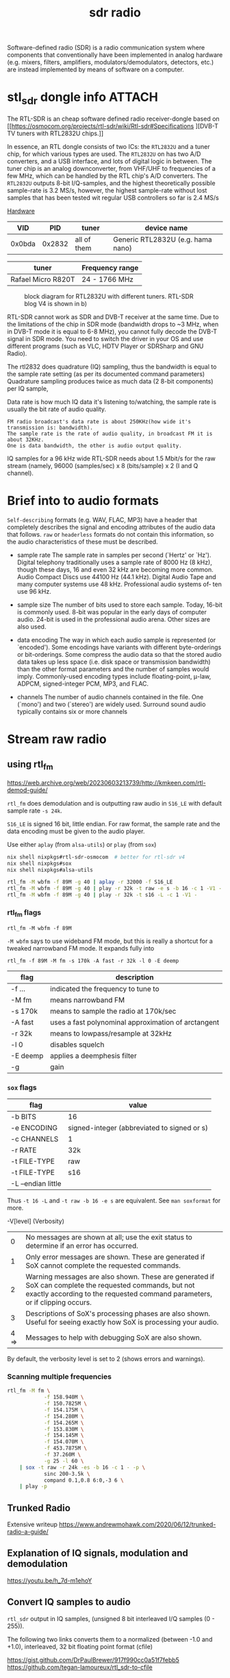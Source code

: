 :PROPERTIES:
:ID:       9a61aa06-a5cb-414d-9e32-b837c2d9227b
:DIR:      ../.attach/sdr-radio
:END:
#+title: sdr radio

#+HUGO_SECTION: notes
#+filetags: sdr spectogram rf rtl
#+hugo_categories: it
#+hugo_auto_set_lastmod: t
#+hugo_publishdate: 2024-09-20


Software-defined radio (SDR) is a radio communication system where components that conventionally have been implemented in analog hardware (e.g. mixers, filters, amplifiers, modulators/demodulators, detectors, etc.) are instead implemented by means of software on a computer.

#+hugo: more

* stl_sdr dongle info :ATTACH:

The RTL-SDR is an cheap software defined radio receiver-dongle based on [[https://osmocom.org/projects/rtl-sdr/wiki/Rtl-sdr#Specifications
][DVB-T TV tuners with RTL2832U chips.]]


In essence, an RTL dongle consists of two ICs: the ~RTL2832U~ and a tuner chip, for which various types are used. The ~RTL2832U~ on has two A/D converters, and a USB interface, and lots of digital logic in between. The tuner chip is an analog downconverter, from VHF/UHF to frequencies of a few MHz, which can be handled by the RTL chip's A/D converters.
The ~RTL2832U~ outputs 8-bit I/Q-samples, and the highest theoretically possible sample-rate is 3.2 MS/s, however, the highest sample-rate without lost samples that has been tested wit regular USB controllers so far is 2.4 MS/s

[[https://www.pa3fwm.nl/technotes/tn20.html][Hardware]]
|    VID |    PID | tuner       | device name                       |
|--------+--------+-------------+-----------------------------------|
| 0x0bda | 0x2832 | all of them | Generic RTL2832U (e.g. hama nano) |

| tuner              | Frequency range |
|--------------------+-----------------|
| Rafael Micro R820T | 24 - 1766 MHz   |

#+CAPTION: block diagram for RTL2832U with different tuners. RTL-SDR blog V4 is shown in b)
[[attachment:tn20fig1.png]]

RTL-SDR cannot work as SDR and DVB-T receiver at the same time. Due to the limitations of the chip in SDR mode (bandwidth drops to ~3 MHz, when in DVB-T mode it is equal to 6-8 MHz), you cannot fully decode the DVB-T signal in SDR mode. You need to switch the driver in your OS and use different programs (such as VLC, HDTV Player or SDRSharp and GNU Radio).

The rtl2832 does quadrature (IQ) sampling, thus the bandwidth is equal to the sample rate setting (as per its documented command parameters)
Quadrature sampling produces twice as much data (2 8-bit components) per IQ sample,

Data rate is how much IQ data it's listening to/watching, the sample rate is usually the bit rate of audio quality.
#+begin_example
FM radio broadcast's data rate is about 250KHz(how wide it's transmission is: bandwidth).
The sample rate is the rate of audio quality, in broadcast FM it is about 32KHz.
One is data bandwidth, the other is audio output quality.
#+end_example

IQ samples for a 96 kHz wide RTL-SDR needs about 1.5 Mbit/s for the raw stream (namely, 96000 (samples/sec) x 8 (bits/sample) x 2 (I and Q channel).

* Brief into to audio formats
:PROPERTIES:
:ID:       29353dcb-e3b1-43f7-a3e8-e58c844906e4
:END:

~Self-describing~ formats (e.g. WAV, FLAC, MP3) have a header that completely describes the signal and encoding attributes of the audio data that follows.
~raw~ or ~headerless~ formats do not contain this information, so the audio characteristics of these must be described.

- sample rate
  The sample rate in samples per second (`Hertz' or `Hz'). Digital telephony traditionally uses a sample rate of 8000 Hz (8 kHz), though these days, 16 and even 32 kHz are becoming more common. Audio Compact Discs use 44100 Hz (44.1 kHz). Digital Audio Tape and many computer systems use 48 kHz. Professional audio systems of‐ ten use 96 kHz.

- sample size
  The number of bits used to store each sample. Today, 16-bit is commonly used. 8-bit was popular in the early days of computer audio. 24-bit is used in the professional audio arena. Other sizes are also used.

- data encoding
  The  way in which each audio sample is represented (or `encoded').  Some encodings have variants with different byte-orderings or bit-orderings.  Some compress the audio data so that the stored  audio  data  takes  up less  space  (i.e.  disk  space or transmission bandwidth) than the other format parameters and the number of samples would imply.  Commonly-used encoding types include floating-point, μ-law, ADPCM, signed-integer  PCM, MP3, and FLAC.

- channels
  The number of audio channels contained in the file. One (`mono') and two (`stereo') are widely used. Surround sound audio typically contains six or more channels

* Stream raw radio
** using rtl_fm
https://web.archive.org/web/20230603213739/http://kmkeen.com/rtl-demod-guide/

=rtl_fm= does demodulation and is outputting raw audio in ~S16_LE~ with default sample rate ~-s 24k~.

=S16_LE= is signed 16 bit, little endian. For raw format, the sample rate and the data encoding must be given to the audio player.

Use either =aplay= (from =alsa-utils=) or =play= (from =sox=)
#+begin_src sh
nix shell nixpkgs#rtl-sdr-osmocom  # better for rtl-sdr v4
nix shell nixpkgs#sox
nix shell nixpkgs#alsa-utils

rtl_fm -M wbfm -f 89M -g 40 | aplay -r 32000 -f S16_LE
rtl_fm -M wbfm -f 89M -g 40 | play -r 32k -t raw -e s -b 16 -c 1 -V1 -
rtl_fm -M wbfm -f 89M -g 40 | play -r 32k -t s16 -L -c 1 -V1 -
#+end_src


*** rtl_fm flags
: rtl_fm -M wbfm -f 89M
=-M wbfm= says to use wideband FM mode, but this is really a shortcut for a tweaked narrowband FM mode. It expands fully into

: rtl_fm -f 89M -M fm -s 170k -A fast -r 32k -l 0 -E deemp

| flag     | description                                         |
|----------+-----------------------------------------------------|
| -f ...   | indicated the frequency to tune to                  |
| -M fm    | means narrowband FM                                 |
| -s 170k  | means to sample the radio at 170k/sec               |
| -A fast  | uses a fast polynominal approximation of arctangent |
| -r 32k   | means to lowpass/resample at 32kHz                  |
| -l 0     | disables squelch                                    |
| -E deemp | applies a deemphesis filter                         |
| -g       | gain                                                |

*** =sox= flags
| flag               | value                                       |
|--------------------+---------------------------------------------|
| -b BITS            | 16                                          |
| -e ENCODING        | signed-integer (abbreviated to signed or s) |
| -c CHANNELS        | 1                                           |
| -r RATE            | 32k                                         |
| -t FILE-TYPE       | raw                                         |
|--------------------+---------------------------------------------|
| -t FILE-TYPE       | s16                                         |
| -L --endian little |                                             |

Thus =-t 16 -L= and =-t raw -b 16 -e s= are equivalent. See =man soxformat= for more.

-V[level] (Verbosity)
|    0 | No messages are shown at all; use the exit status to determine if an error has occurred.                                                                                               |
|    1 | Only error messages are shown.  These are generated if SoX cannot complete the requested commands.                                                                                     |
|    2 | Warning messages are also shown. These are generated if SoX can complete the requested commands, but not exactly according to the requested command parameters, or if clipping occurs. |
|    3 | Descriptions of SoX's processing phases are also shown.  Useful for seeing exactly how SoX is processing your audio.                                                                   |
| 4 => | Messages to help with debugging SoX are also shown.                                                                                                                                    |
By default, the verbosity level is set to 2 (shows errors and warnings).

*** Scanning multiple frequencies
#+begin_src sh
rtl_fm -M fm \
            -f 158.940M \
            -f 150.7825M \
            -f 154.175M \
            -f 154.280M \
            -f 154.265M \
            -f 153.830M \
            -f 154.145M \
            -f 154.070M \
            -f 453.7875M \
            -f 37.260M \
            -g 25 -l 60 \
    | sox -t raw -r 24k -es -b 16 -c 1 - -p \
            sinc 200-3.5k \
            compand 0.1,0.8 6:0,-3 6 \
    | play -p
#+end_src
** Trunked Radio

Extensive writeup
https://www.andrewmohawk.com/2020/06/12/trunked-radio-a-guide/
** Explanation of IQ signals, modulation and demodulation
https://youtu.be/h_7d-m1ehoY
** Convert IQ samples to audio
=rtl_sdr= output in IQ samples, (unsigned 8 bit interleaved I/Q samples (0 - 255)).

The following two links converts them to a normalized (between -1.0 and +1.0), interleaved, 32 bit floating point format (cfile)

https://gist.github.com/DrPaulBrewer/917f990cc0a51f7febb5
https://github.com/tegan-lamoureux/rtl_sdr-to-cfile
** using rtl_power

** multimon-ng
https://github.com/EliasOenal/multimon-ng
The multimon-ng software can decode a variety of digital transmission modes commonly found on VHF/UHF radio.
* Antennas :ATTACH:
:PROPERTIES:
:ID:       13108c4c-f84e-4685-92fe-320b0c13f6a4
:END:
See [[https://www.antenna-theory.com/antennas/main.php][list of antenna types]]

** Dipole

A dipole antenna consists of two conductive rods or metals of equal lengths separated by an insulator.

#+CAPTION: dipole antenna
[[attachment:Dipole_Antenna_length.jpg]]

The length of a half wave dipole antenna (the most common type), is calculated as

$$ λ = c / f $$
$$ L = λ/2 $$

where  \( c ≈ 0.97% x c_0 \) is the reduced speed of radio waves in a conductor (\(c_0=299.792458E^6\)m/s the speed of light in vacuum) and λ is the wavelength.

The bandwidth of a half length dipole is around 7%, ie  \( 96.5% x c_f < c_f < 103.5% x c_f \), where \( c_f \) is the center frequency.

The [[http://www.csgnetwork.com/antennaedcalc.html][dipole calculater]] is simple to use. To optimize the antenna for a frequency RANGE, do the calculations twice, once for the low end of the range and once for the high end; then average the two and plan to adjust the VSWR on both ends of the range as needed.
Remember that there is about 2cm of metal inside the antenna itself which needs to be added on.

Cheat sheet for various lengths and frequencies
- Large Antenna, 5 Sections, 100cm + 2cm is resonant @ ~70 MHz
- Large Antenna, 4 Sections, 80cm + 2cm is resonant @ ~87MHz
- Large Antenna, 3 Sections, 60cm + 2cm is resonant @ ~115 MHz
- Large Antenna, 2 Sections, 42cm + 2cm is resonant @ ~162 MHz
- Large Antenna, 1 Section, 23cm + 2cm is resonant @ ~ 285 MHz
- Small Antenna, 4 Sections, 14cm + 2cm is resonant @ ~445 MHz
- Small Antenna, 3 Sections, 11cm + 2cm is resonant @ ~550 MHz
- Small Antenna, 2 Sections, 8cm + 2cm is resonant @ ~720MHz
- Small Antenna, 1 Section, 5cm + 2cm is resonant @ ~1030 MHz.

VHF/UHF frequencies are most often vertically polarized signals.
* Frequencies
- [[http://www.dkscan.dk/maritim.htm][danish maritime VHF]] (NFM)
- [[http://www.dkscan.dk/wrap.php?13][danish radio and tv]] ([[https://www.dkradio.dk/lrkoeben.htm][greater copenhagen]]) (WFM)
* websdr
My SDR can be tuned from 0 to 30 MHz (or from 25 to 1900 MHz, or whatever). Can I offer all of that tuning range to the users?
#+begin_quote
No. Such an SDR does not feed the entire 0-30 or 25-1900 MHz spectrum to your computer: that would be way too much data. Instead, a small part (at most a few MHz) are filtered out in external hardware, centered around some frequency that you can tune. With the WebSDR software, users can only tune around within that small part of the spectrum. You (as the operator of the site) choose the centerfrequency.
#+end_quote
http://websdr.ewi.utwente.nl:8901/?tune=198am
* software
- [[https://github.com/jopohl/urh][Universal Radio Hacker]] – A graphical tool for investigating unknown wireless protocols; supports analysis, decoding, and replay of RF signals.
- [[https://github.com/miek/inspectrum/][Inspectrum]] – A tool for analyzing captured RF signals visually; ideal for inspecting frequency, phase, and timing of digital signals.
- [[https://github.com/merbanan/rtl_433][rtl_433]] – Receives and decodes data from a wide range of low-power 433 MHz devices using RTL-SDR dongles.
** various meters
- [[https://www.auteleshop.com/][Autel TPMS Products]] – Tire Pressure Monitoring Systems (TPMS) and diagnostic tools for vehicles, commonly used in RF reverse engineering.
- [[https://github.com/bemasher/rtlamr][rtlamr]] - decode various utility smart meters. See the [[https://github.com/bemasher/rtlamr/wiki][wiki]]

* ref
http://superkuh.com/rtlsdr.html

https://web.archive.org/web/20230603214559/http://kmkeen.com/rtl-power/
https://arachnoid.com/software_defined_radios_II/index.html
